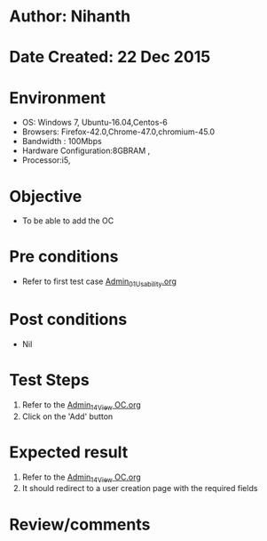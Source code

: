 * Author: Nihanth
* Date Created: 22 Dec 2015
* Environment
  - OS: Windows 7, Ubuntu-16.04,Centos-6
  - Browsers: Firefox-42.0,Chrome-47.0,chromium-45.0
  - Bandwidth : 100Mbps
  - Hardware Configuration:8GBRAM , 
  - Processor:i5,

* Objective
  - To be able to add the OC

* Pre conditions
  - Refer to first test case [[https://github.com/vlead/Outreach Portal/blob/master/test-cases/integration_test-cases/Admin/Admin_01_Usability.org][Admin_01_Usability.org]]

* Post conditions
  - Nil
* Test Steps
  1. Refer to the [[https://github.com/vlead/outreach-portal/blob/master/test-cases/integration_test-cases/Admin/Admin_14_View%20OC.org][Admin_14_View OC.org]]    
  2. Click on the 'Add' button

* Expected result
  1. Refer to the  [[https://github.com/vlead/outreach-portal/blob/master/test-cases/integration_test-cases/Admin/Admin_14_View%20OC.org][Admin_14_View OC.org]]    
  2. It should redirect to a user creation page with the required fields

* Review/comments


